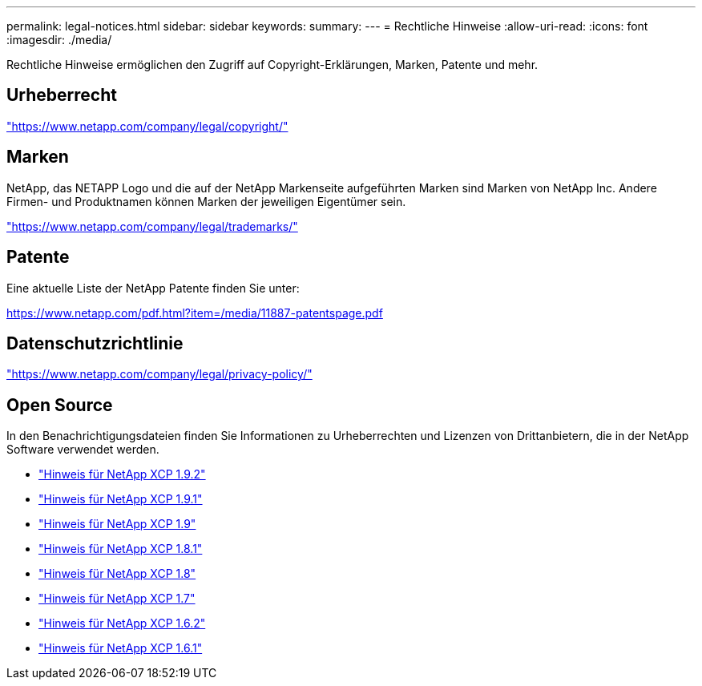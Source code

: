 ---
permalink: legal-notices.html 
sidebar: sidebar 
keywords:  
summary:  
---
= Rechtliche Hinweise
:allow-uri-read: 
:icons: font
:imagesdir: ./media/


[role="lead"]
Rechtliche Hinweise ermöglichen den Zugriff auf Copyright-Erklärungen, Marken, Patente und mehr.



== Urheberrecht

link:https://www.netapp.com/company/legal/copyright/["https://www.netapp.com/company/legal/copyright/"^]



== Marken

NetApp, das NETAPP Logo und die auf der NetApp Markenseite aufgeführten Marken sind Marken von NetApp Inc. Andere Firmen- und Produktnamen können Marken der jeweiligen Eigentümer sein.

link:https://www.netapp.com/company/legal/trademarks/["https://www.netapp.com/company/legal/trademarks/"^]



== Patente

Eine aktuelle Liste der NetApp Patente finden Sie unter:

link:https://www.netapp.com/pdf.html?item=/media/11887-patentspage.pdf["https://www.netapp.com/pdf.html?item=/media/11887-patentspage.pdf"^]



== Datenschutzrichtlinie

link:https://www.netapp.com/company/legal/privacy-policy/["https://www.netapp.com/company/legal/privacy-policy/"^]



== Open Source

In den Benachrichtigungsdateien finden Sie Informationen zu Urheberrechten und Lizenzen von Drittanbietern, die in der NetApp Software verwendet werden.

* link:media/xcp_1.9.2_notice.pdf["Hinweis für NetApp XCP 1.9.2"^]
* link:media/xcp_1.9.1_notice.pdf["Hinweis für NetApp XCP 1.9.1"^]
* link:media/xcp_1.9_notice.pdf["Hinweis für NetApp XCP 1.9"^]
* link:media/xcp_1.8.1_notice.pdf["Hinweis für NetApp XCP 1.8.1"^]
* link:media/xcp_1.8_notice.pdf["Hinweis für NetApp XCP 1.8"^]
* link:media/xcp_1.7_notice.pdf["Hinweis für NetApp XCP 1.7"^]
* link:media/xcp_1.6.2_notice.pdf["Hinweis für NetApp XCP 1.6.2"^]
* link:media/xcp_1.6.1_notice.pdf["Hinweis für NetApp XCP 1.6.1"^]

